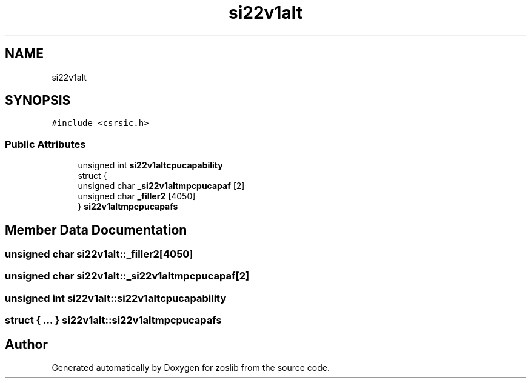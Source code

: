 .TH "si22v1alt" 3 "Tue Jan 18 2022" "zoslib" \" -*- nroff -*-
.ad l
.nh
.SH NAME
si22v1alt
.SH SYNOPSIS
.br
.PP
.PP
\fC#include <csrsic\&.h>\fP
.SS "Public Attributes"

.in +1c
.ti -1c
.RI "unsigned int \fBsi22v1altcpucapability\fP"
.br
.ti -1c
.RI "struct {"
.br
.ti -1c
.RI "   unsigned char \fB_si22v1altmpcpucapaf\fP [2]"
.br
.ti -1c
.RI "   unsigned char \fB_filler2\fP [4050]"
.br
.ti -1c
.RI "} \fBsi22v1altmpcpucapafs\fP"
.br
.in -1c
.SH "Member Data Documentation"
.PP 
.SS "unsigned char si22v1alt::_filler2[4050]"

.SS "unsigned char si22v1alt::_si22v1altmpcpucapaf[2]"

.SS "unsigned int si22v1alt::si22v1altcpucapability"

.SS "struct { \&.\&.\&. }  si22v1alt::si22v1altmpcpucapafs"


.SH "Author"
.PP 
Generated automatically by Doxygen for zoslib from the source code\&.

